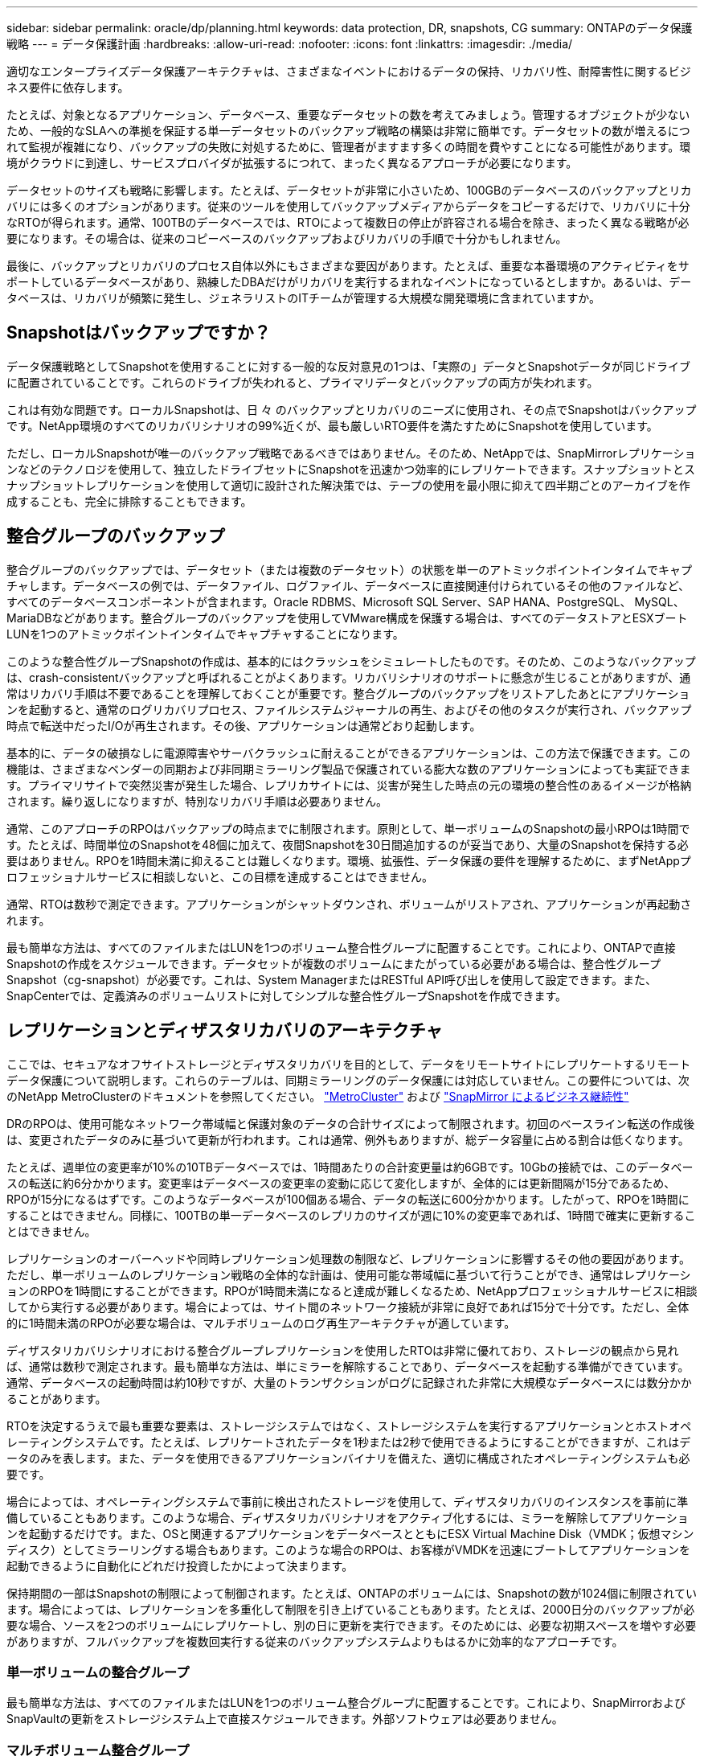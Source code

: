 ---
sidebar: sidebar 
permalink: oracle/dp/planning.html 
keywords: data protection, DR, snapshots, CG 
summary: ONTAPのデータ保護戦略 
---
= データ保護計画
:hardbreaks:
:allow-uri-read: 
:nofooter: 
:icons: font
:linkattrs: 
:imagesdir: ./media/


[role="lead"]
適切なエンタープライズデータ保護アーキテクチャは、さまざまなイベントにおけるデータの保持、リカバリ性、耐障害性に関するビジネス要件に依存します。

たとえば、対象となるアプリケーション、データベース、重要なデータセットの数を考えてみましょう。管理するオブジェクトが少ないため、一般的なSLAへの準拠を保証する単一データセットのバックアップ戦略の構築は非常に簡単です。データセットの数が増えるにつれて監視が複雑になり、バックアップの失敗に対処するために、管理者がますます多くの時間を費やすことになる可能性があります。環境がクラウドに到達し、サービスプロバイダが拡張するにつれて、まったく異なるアプローチが必要になります。

データセットのサイズも戦略に影響します。たとえば、データセットが非常に小さいため、100GBのデータベースのバックアップとリカバリには多くのオプションがあります。従来のツールを使用してバックアップメディアからデータをコピーするだけで、リカバリに十分なRTOが得られます。通常、100TBのデータベースでは、RTOによって複数日の停止が許容される場合を除き、まったく異なる戦略が必要になります。その場合は、従来のコピーベースのバックアップおよびリカバリの手順で十分かもしれません。

最後に、バックアップとリカバリのプロセス自体以外にもさまざまな要因があります。たとえば、重要な本番環境のアクティビティをサポートしているデータベースがあり、熟練したDBAだけがリカバリを実行するまれなイベントになっているとしますか。あるいは、データベースは、リカバリが頻繁に発生し、ジェネラリストのITチームが管理する大規模な開発環境に含まれていますか。



== Snapshotはバックアップですか？

データ保護戦略としてSnapshotを使用することに対する一般的な反対意見の1つは、「実際の」データとSnapshotデータが同じドライブに配置されていることです。これらのドライブが失われると、プライマリデータとバックアップの両方が失われます。

これは有効な問題です。ローカルSnapshotは、日 々 のバックアップとリカバリのニーズに使用され、その点でSnapshotはバックアップです。NetApp環境のすべてのリカバリシナリオの99%近くが、最も厳しいRTO要件を満たすためにSnapshotを使用しています。

ただし、ローカルSnapshotが唯一のバックアップ戦略であるべきではありません。そのため、NetAppでは、SnapMirrorレプリケーションなどのテクノロジを使用して、独立したドライブセットにSnapshotを迅速かつ効率的にレプリケートできます。スナップショットとスナップショットレプリケーションを使用して適切に設計された解決策では、テープの使用を最小限に抑えて四半期ごとのアーカイブを作成することも、完全に排除することもできます。



== 整合グループのバックアップ

整合グループのバックアップでは、データセット（または複数のデータセット）の状態を単一のアトミックポイントインタイムでキャプチャします。データベースの例では、データファイル、ログファイル、データベースに直接関連付けられているその他のファイルなど、すべてのデータベースコンポーネントが含まれます。Oracle RDBMS、Microsoft SQL Server、SAP HANA、PostgreSQL、 MySQL、MariaDBなどがあります。整合グループのバックアップを使用してVMware構成を保護する場合は、すべてのデータストアとESXブートLUNを1つのアトミックポイントインタイムでキャプチャすることになります。

このような整合性グループSnapshotの作成は、基本的にはクラッシュをシミュレートしたものです。そのため、このようなバックアップは、crash-consistentバックアップと呼ばれることがよくあります。リカバリシナリオのサポートに懸念が生じることがありますが、通常はリカバリ手順は不要であることを理解しておくことが重要です。整合グループのバックアップをリストアしたあとにアプリケーションを起動すると、通常のログリカバリプロセス、ファイルシステムジャーナルの再生、およびその他のタスクが実行され、バックアップ時点で転送中だったI/Oが再生されます。その後、アプリケーションは通常どおり起動します。

基本的に、データの破損なしに電源障害やサーバクラッシュに耐えることができるアプリケーションは、この方法で保護できます。この機能は、さまざまなベンダーの同期および非同期ミラーリング製品で保護されている膨大な数のアプリケーションによっても実証できます。プライマリサイトで突然災害が発生した場合、レプリカサイトには、災害が発生した時点の元の環境の整合性のあるイメージが格納されます。繰り返しになりますが、特別なリカバリ手順は必要ありません。

通常、このアプローチのRPOはバックアップの時点までに制限されます。原則として、単一ボリュームのSnapshotの最小RPOは1時間です。たとえば、時間単位のSnapshotを48個に加えて、夜間Snapshotを30日間追加するのが妥当であり、大量のSnapshotを保持する必要はありません。RPOを1時間未満に抑えることは難しくなります。環境、拡張性、データ保護の要件を理解するために、まずNetAppプロフェッショナルサービスに相談しないと、この目標を達成することはできません。

通常、RTOは数秒で測定できます。アプリケーションがシャットダウンされ、ボリュームがリストアされ、アプリケーションが再起動されます。

最も簡単な方法は、すべてのファイルまたはLUNを1つのボリューム整合性グループに配置することです。これにより、ONTAPで直接Snapshotの作成をスケジュールできます。データセットが複数のボリュームにまたがっている必要がある場合は、整合性グループSnapshot（cg-snapshot）が必要です。これは、System ManagerまたはRESTful API呼び出しを使用して設定できます。また、SnapCenterでは、定義済みのボリュームリストに対してシンプルな整合性グループSnapshotを作成できます。



== レプリケーションとディザスタリカバリのアーキテクチャ

ここでは、セキュアなオフサイトストレージとディザスタリカバリを目的として、データをリモートサイトにレプリケートするリモートデータ保護について説明します。これらのテーブルは、同期ミラーリングのデータ保護には対応していません。この要件については、次のNetApp MetroClusterのドキュメントを参照してください。 link:../metrocluster/overview.html["MetroCluster"] および link:../smbc/overview.html["SnapMirror によるビジネス継続性"]

DRのRPOは、使用可能なネットワーク帯域幅と保護対象のデータの合計サイズによって制限されます。初回のベースライン転送の作成後は、変更されたデータのみに基づいて更新が行われます。これは通常、例外もありますが、総データ容量に占める割合は低くなります。

たとえば、週単位の変更率が10%の10TBデータベースでは、1時間あたりの合計変更量は約6GBです。10Gbの接続では、このデータベースの転送に約6分かかります。変更率はデータベースの変更率の変動に応じて変化しますが、全体的には更新間隔が15分であるため、RPOが15分になるはずです。このようなデータベースが100個ある場合、データの転送に600分かかります。したがって、RPOを1時間にすることはできません。同様に、100TBの単一データベースのレプリカのサイズが週に10%の変更率であれば、1時間で確実に更新することはできません。

レプリケーションのオーバーヘッドや同時レプリケーション処理数の制限など、レプリケーションに影響するその他の要因があります。ただし、単一ボリュームのレプリケーション戦略の全体的な計画は、使用可能な帯域幅に基づいて行うことができ、通常はレプリケーションのRPOを1時間にすることができます。RPOが1時間未満になると達成が難しくなるため、NetAppプロフェッショナルサービスに相談してから実行する必要があります。場合によっては、サイト間のネットワーク接続が非常に良好であれば15分で十分です。ただし、全体的に1時間未満のRPOが必要な場合は、マルチボリュームのログ再生アーキテクチャが適しています。

ディザスタリカバリシナリオにおける整合グループレプリケーションを使用したRTOは非常に優れており、ストレージの観点から見れば、通常は数秒で測定されます。最も簡単な方法は、単にミラーを解除することであり、データベースを起動する準備ができています。通常、データベースの起動時間は約10秒ですが、大量のトランザクションがログに記録された非常に大規模なデータベースには数分かかることがあります。

RTOを決定するうえで最も重要な要素は、ストレージシステムではなく、ストレージシステムを実行するアプリケーションとホストオペレーティングシステムです。たとえば、レプリケートされたデータを1秒または2秒で使用できるようにすることができますが、これはデータのみを表します。また、データを使用できるアプリケーションバイナリを備えた、適切に構成されたオペレーティングシステムも必要です。

場合によっては、オペレーティングシステムで事前に検出されたストレージを使用して、ディザスタリカバリのインスタンスを事前に準備していることもあります。このような場合、ディザスタリカバリシナリオをアクティブ化するには、ミラーを解除してアプリケーションを起動するだけです。また、OSと関連するアプリケーションをデータベースとともにESX Virtual Machine Disk（VMDK；仮想マシンディスク）としてミラーリングする場合もあります。このような場合のRPOは、お客様がVMDKを迅速にブートしてアプリケーションを起動できるように自動化にどれだけ投資したかによって決まります。

保持期間の一部はSnapshotの制限によって制御されます。たとえば、ONTAPのボリュームには、Snapshotの数が1024個に制限されています。場合によっては、レプリケーションを多重化して制限を引き上げていることもあります。たとえば、2000日分のバックアップが必要な場合、ソースを2つのボリュームにレプリケートし、別の日に更新を実行できます。そのためには、必要な初期スペースを増やす必要がありますが、フルバックアップを複数回実行する従来のバックアップシステムよりもはるかに効率的なアプローチです。



=== 単一ボリュームの整合グループ

最も簡単な方法は、すべてのファイルまたはLUNを1つのボリューム整合グループに配置することです。これにより、SnapMirrorおよびSnapVaultの更新をストレージシステム上で直接スケジュールできます。外部ソフトウェアは必要ありません。



=== マルチボリューム整合グループ

データベースが複数のボリュームにまたがっている必要がある場合は、整合性グループSnapshot（cg-snapshot）が必要です。前述したように、これはSystem ManagerまたはRESTful API呼び出しを使用して設定できます。また、SnapCenterでは、定義済みのボリュームリストに対してシンプルな整合性グループSnapshotを作成できます。

また、ディザスタリカバリを目的としたマルチボリュームの整合性のあるSnapshotの使用についても、もう1つ考慮すべき点があります。複数のボリュームの更新を実行すると、転送の進行中に災害が発生する可能性があります。その結果、一連のボリュームが互いに整合性のない状態になります。この場合は、crash-consistentで使用可能なデータベースイメージを提供するために、一部のボリュームを以前のSnapshot状態にリストアする必要があります。



== ディザスタリカバリ:アクティブ化



=== NFS

ディザスタリカバリコピーをアクティブ化するプロセスは、ストレージのタイプによって異なります。NFSでは、ファイルシステムをディザスタリカバリサーバに事前にマウントできます。これらは読み取り専用状態であり、ミラーが解除されると読み取り/書き込みになります。これにより、RPOが非常に低くなり、管理するパーツが少ないため、ディザスタリカバリプロセス全体の信頼性が向上します。



=== SAN

ディザスタリカバリ時にSAN構成をアクティブ化することは、より複雑になります。最も簡単なオプションは、通常、ミラーを一時的に解除してSANリソースをマウントすることです。たとえば、LVM構成（Oracle Automatic Storage Management[ASM]などのアプリケーション固有の機能を含む）を検出したり、/etc/fstabにエントリを追加したりします。

その結果、LUNデバイスパス、ボリュームグループ名、およびその他のデバイスパスがターゲットサーバに認識されます。その後、これらのリソースをシャットダウンし、その後ミラーをリストアできます。その結果、サーバはアプリケーションを迅速にオンラインにできる状態になります。ボリュームグループのアクティブ化、ファイルシステムのマウント、データベースとアプリケーションの起動の手順は簡単に自動化できます。

ディザスタリカバリ環境が最新の状態であることを確認する必要があります。たとえば、新しいLUNがソースサーバに追加されることが多いため、ディザスタリカバリプランが想定どおりに機能するように、デスティネーションで新しいLUNを事前に検出しておく必要があります。
